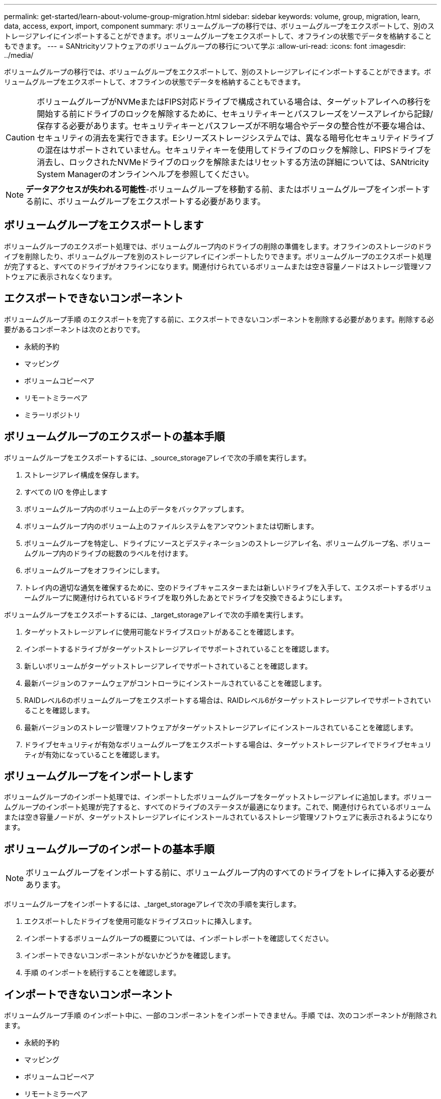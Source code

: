 ---
permalink: get-started/learn-about-volume-group-migration.html 
sidebar: sidebar 
keywords: volume, group, migration, learn, data, access, export, import, component 
summary: ボリュームグループの移行では、ボリュームグループをエクスポートして、別のストレージアレイにインポートすることができます。ボリュームグループをエクスポートして、オフラインの状態でデータを格納することもできます。 
---
= SANtricityソフトウェアのボリュームグループの移行について学ぶ
:allow-uri-read: 
:icons: font
:imagesdir: ../media/


[role="lead"]
ボリュームグループの移行では、ボリュームグループをエクスポートして、別のストレージアレイにインポートすることができます。ボリュームグループをエクスポートして、オフラインの状態でデータを格納することもできます。

[CAUTION]
====
ボリュームグループがNVMeまたはFIPS対応ドライブで構成されている場合は、ターゲットアレイへの移行を開始する前にドライブのロックを解除するために、セキュリティキーとパスフレーズをソースアレイから記録/保存する必要があります。セキュリティキーとパスフレーズが不明な場合やデータの整合性が不要な場合は、セキュリティの消去を実行できます。Eシリーズストレージシステムでは、異なる暗号化セキュリティドライブの混在はサポートされていません。セキュリティキーを使用してドライブのロックを解除し、FIPSドライブを消去し、ロックされたNVMeドライブのロックを解除またはリセットする方法の詳細については、SANtricity System Managerのオンラインヘルプを参照してください。

====
[NOTE]
====
*データアクセスが失われる可能性*-ボリュームグループを移動する前、またはボリュームグループをインポートする前に、ボリュームグループをエクスポートする必要があります。

====


== ボリュームグループをエクスポートします

ボリュームグループのエクスポート処理では、ボリュームグループ内のドライブの削除の準備をします。オフラインのストレージのドライブを削除したり、ボリュームグループを別のストレージアレイにインポートしたりできます。ボリュームグループのエクスポート処理が完了すると、すべてのドライブがオフラインになります。関連付けられているボリュームまたは空き容量ノードはストレージ管理ソフトウェアに表示されなくなります。



== エクスポートできないコンポーネント

ボリュームグループ手順 のエクスポートを完了する前に、エクスポートできないコンポーネントを削除する必要があります。削除する必要があるコンポーネントは次のとおりです。

* 永続的予約
* マッピング
* ボリュームコピーペア
* リモートミラーペア
* ミラーリポジトリ




== ボリュームグループのエクスポートの基本手順

ボリュームグループをエクスポートするには、_source_storageアレイで次の手順を実行します。

. ストレージアレイ構成を保存します。
. すべての I/O を停止します
. ボリュームグループ内のボリューム上のデータをバックアップします。
. ボリュームグループ内のボリューム上のファイルシステムをアンマウントまたは切断します。
. ボリュームグループを特定し、ドライブにソースとデスティネーションのストレージアレイ名、ボリュームグループ名、ボリュームグループ内のドライブの総数のラベルを付けます。
. ボリュームグループをオフラインにします。
. トレイ内の適切な通気を確保するために、空のドライブキャニスターまたは新しいドライブを入手して、エクスポートするボリュームグループに関連付けられているドライブを取り外したあとでドライブを交換できるようにします。


ボリュームグループをエクスポートするには、_target_storageアレイで次の手順を実行します。

. ターゲットストレージアレイに使用可能なドライブスロットがあることを確認します。
. インポートするドライブがターゲットストレージアレイでサポートされていることを確認します。
. 新しいボリュームがターゲットストレージアレイでサポートされていることを確認します。
. 最新バージョンのファームウェアがコントローラにインストールされていることを確認します。
. RAIDレベル6のボリュームグループをエクスポートする場合は、RAIDレベル6がターゲットストレージアレイでサポートされていることを確認します。
. 最新バージョンのストレージ管理ソフトウェアがターゲットストレージアレイにインストールされていることを確認します。
. ドライブセキュリティが有効なボリュームグループをエクスポートする場合は、ターゲットストレージアレイでドライブセキュリティが有効になっていることを確認します。




== ボリュームグループをインポートします

ボリュームグループのインポート処理では、インポートしたボリュームグループをターゲットストレージアレイに追加します。ボリュームグループのインポート処理が完了すると、すべてのドライブのステータスが最適になります。これで、関連付けられているボリュームまたは空き容量ノードが、ターゲットストレージアレイにインストールされているストレージ管理ソフトウェアに表示されるようになります。



== ボリュームグループのインポートの基本手順

[NOTE]
====
ボリュームグループをインポートする前に、ボリュームグループ内のすべてのドライブをトレイに挿入する必要があります。

====
ボリュームグループをインポートするには、_target_storageアレイで次の手順を実行します。

. エクスポートしたドライブを使用可能なドライブスロットに挿入します。
. インポートするボリュームグループの概要については、インポートレポートを確認してください。
. インポートできないコンポーネントがないかどうかを確認します。
. 手順 のインポートを続行することを確認します。




== インポートできないコンポーネント

ボリュームグループ手順 のインポート中に、一部のコンポーネントをインポートできません。手順 では、次のコンポーネントが削除されます。

* 永続的予約
* マッピング
* ボリュームコピーペア
* リモートミラーペア
* ミラーリポジトリ

